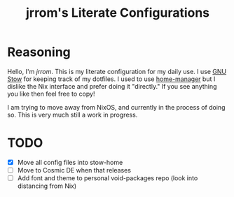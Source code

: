 #+TITLE: jrrom's Literate Configurations

* Reasoning
Hello, I'm [[www.github.com/jrrom][jrrom]]. This is my literate configuration for my daily use. I use [[https://www.gnu.org/software/stow/][GNU Stow]] for keeping track of my dotfiles. I used to use [[https://github.com/nix-community/home-manager][home-manager]] but I dislike the Nix interface and prefer doing it "directly." If you see anything you like then feel free to copy!

I am trying to move away from NixOS, and currently in the process of doing so. This is very much still a work in progress.

* TODO
- [X] Move all config files into stow-home
- [ ] Move to Cosmic DE when that releases
- [ ] Add font and theme to personal void-packages repo (look into distancing from Nix)

